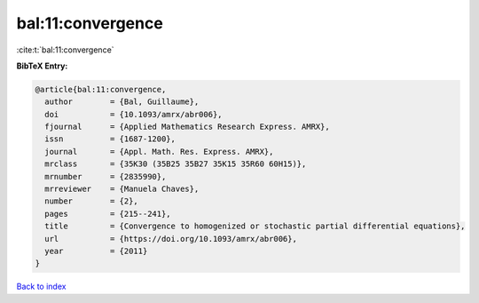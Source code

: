 bal:11:convergence
==================

:cite:t:`bal:11:convergence`

**BibTeX Entry:**

.. code-block:: bibtex

   @article{bal:11:convergence,
     author        = {Bal, Guillaume},
     doi           = {10.1093/amrx/abr006},
     fjournal      = {Applied Mathematics Research Express. AMRX},
     issn          = {1687-1200},
     journal       = {Appl. Math. Res. Express. AMRX},
     mrclass       = {35K30 (35B25 35B27 35K15 35R60 60H15)},
     mrnumber      = {2835990},
     mrreviewer    = {Manuela Chaves},
     number        = {2},
     pages         = {215--241},
     title         = {Convergence to homogenized or stochastic partial differential equations},
     url           = {https://doi.org/10.1093/amrx/abr006},
     year          = {2011}
   }

`Back to index <../By-Cite-Keys.html>`_
